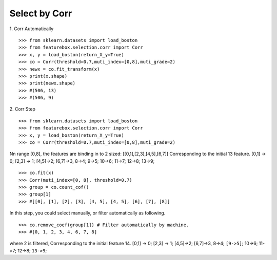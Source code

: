 Select by Corr
================

1. Corr Automatically
::

>>> from sklearn.datasets import load_boston
>>> from featurebox.selection.corr import Corr
>>> x, y = load_boston(return_X_y=True)
>>> co = Corr(threshold=0.7,muti_index=[0,8],muti_grade=2)
>>> newx = co.fit_transform(x)
>>> print(x.shape)
>>> print(newx.shape)
>>> #(506, 13)
>>> #(506, 9)

2. Corr Step
::

>>> from sklearn.datasets import load_boston
>>> from featurebox.selection.corr import Corr
>>> x, y = load_boston(return_X_y=True)
>>> co = Corr(threshold=0.7,muti_index=[0,8],muti_grade=2)

Nn range [0,8], the features are binding in to 2 sized: [[0,1],[2,3],[4,5],[6,7]]
Corresponding to the initial 13 feature.
[0,1] -> 0; [2,3] -> 1; [4,5]->2; [6,7]->3, 8->4; 9->5; 10->6; 11->7; 12->8; 13->9;
::

>>> co.fit(x)
>>> Corr(muti_index=[0, 8], threshold=0.7)
>>> group = co.count_cof()
>>> group[1]
>>> #[[0], [1], [2], [3], [4, 5], [4, 5], [6], [7], [8]]

In this step, you could select manually, or filter automatically as following.
::

>>> co.remove_coef(group[1]) # Filter automatically by machine.
>>> #[0, 1, 2, 3, 4, 6, 7, 8]

where 2 is filtered, Corresponding to the initial feature 14.
[0,1] -> 0; [2,3] -> 1; [4,5]->2; [6,7]->3, 8->4; ``[9->5]``; 10->6; 11->7; 12->8; ``13->9``;